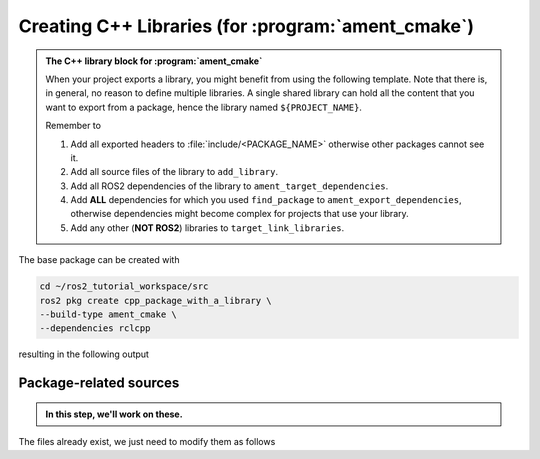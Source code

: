 Creating C++ Libraries (for :program:`ament_cmake`)
===================================================

.. admonition:: The C++ library block for :program:`ament_cmake`

    When your project exports a library, you might benefit from using the following template.
    Note that there is, in general, no reason to define multiple libraries. A single shared library can hold all the
    content that you want to export from a package, hence the library named ``${PROJECT_NAME}``.

    Remember to

    #. Add all exported headers to :file:`include/<PACKAGE_NAME>` otherwise other packages cannot see it.
    #. Add all source files of the library to ``add_library``.
    #. Add all ROS2 dependencies of the library to ``ament_target_dependencies``.
    #. Add **ALL** dependencies for which you used ``find_package`` to ``ament_export_dependencies``, otherwise dependencies might become complex for projects that use your library.
    #. Add any other (**NOT ROS2**) libraries to ``target_link_libraries``.

    .. literalinclude:: ../../../ros2_tutorial_workspace/src/cpp_package_with_a_library/CMakeLists.txt
       :language: cmake
       :lines: 14-63
       :emphasize-lines: 9,14,27,32

The base package can be created with

.. code-block:: console

    cd ~/ros2_tutorial_workspace/src
    ros2 pkg create cpp_package_with_a_library \
    --build-type ament_cmake \
    --dependencies rclcpp

resulting in the following output

.. dropdown:: ros2 pkg create output

    .. code-block:: console
        :emphasize-lines: 16,17,18
    
        ros2 pkg create cpp_package_with_a_library \
        --build-type ament_cmake \
        --dependencies rclcpp
        going to create a new package
        package name: cpp_package_with_a_library
        destination directory: /home/murilo/ROS2_Tutorial/ros2_tutorial_workspace/src
        package format: 3
        version: 0.0.0
        description: TODO: Package description
        maintainer: ['murilo <murilomarinho@ieee.org>']
        licenses: ['TODO: License declaration']
        build type: ament_cmake
        dependencies: ['rclcpp']
        creating folder ./cpp_package_with_a_library
        creating ./cpp_package_with_a_library/package.xml
        creating source and include folder
        creating folder ./cpp_package_with_a_library/src
        creating folder ./cpp_package_with_a_library/include/cpp_package_with_a_library
        creating ./cpp_package_with_a_library/CMakeLists.txt
        
        [WARNING]: Unknown license 'TODO: License declaration'.  This has been set in the package.xml, but no LICENSE file has been created.
        It is recommended to use one of the ament license identitifers:
        Apache-2.0
        BSL-1.0
        BSD-2.0
        BSD-2-Clause
        BSD-3-Clause
        GPL-3.0-only
        LGPL-3.0-only
        MIT
        MIT-0


Package-related sources
-----------------------

.. admonition:: In this step, we'll work on these.
    
    .. code-block:: console
        :emphasize-lines: 2,6
    
        cpp_package_with_a_library
        ├── CMakeLists.txt
        ├── include
        │   └── cpp_package_with_a_library
        │       └── sample_class.hpp
        ├── package.xml
        └── src
            ├── sample_class.cpp
            ├── sample_class_local_node.cpp
            ├── sample_class_local_node.hpp
            └── sample_class_local_node_main.cpp

The files already exist, we just need to modify them as follows

.. tab-set::

    .. tab-item:: package.xml

        Nothiing new here.

        :download:`package.xml <../../../ros2_tutorial_workspace/src/cpp_package_with_a_library/package.xml>`

        .. literalinclude:: ../../../ros2_tutorial_workspace/src/cpp_package_with_a_library/package.xml
           :language: xml
           :linenos:

    .. tab-item:: CMakeLists.txt

        A *one-size-fits-most* solution is shown below. We don't need to add multiple libraries, so a single library can hold all the contant you might want to export. The user of the library will see it nicely split by your header files, so it will be as neat as you make them.

        :download:`CMakeLists.txt <../../../ros2_tutorial_workspace/src/cpp_package_with_a_library/CMakeLists.txt>`
        
        .. literalinclude:: ../../../ros2_tutorial_workspace/src/cpp_package_with_a_library/CMakeLists.txt
           :language: cmake
           :linenos:
           :emphasize-lines: 12-47
